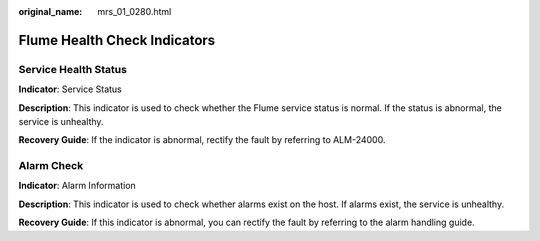 :original_name: mrs_01_0280.html

.. _mrs_01_0280:

Flume Health Check Indicators
=============================

Service Health Status
---------------------

**Indicator**: Service Status

**Description**: This indicator is used to check whether the Flume service status is normal. If the status is abnormal, the service is unhealthy.

**Recovery Guide**: If the indicator is abnormal, rectify the fault by referring to ALM-24000.

Alarm Check
-----------

**Indicator**: Alarm Information

**Description**: This indicator is used to check whether alarms exist on the host. If alarms exist, the service is unhealthy.

**Recovery Guide**: If this indicator is abnormal, you can rectify the fault by referring to the alarm handling guide.
